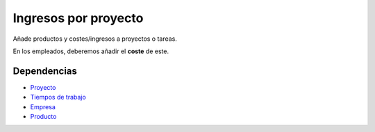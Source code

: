 =====================
Ingresos por proyecto
=====================

Añade productos y costes/ingresos a proyectos o tareas.

En los empleados, deberemos añadir el **coste** de este.

Dependencias
------------

* Proyecto_
* `Tiempos de trabajo`_
* Empresa_
* Producto_

.. _Proyecto: ../project/index.html
.. _Tiempos de trabajo: ../timesheet/index.html
.. _Empresa: ../company/index.html
.. _Producto: ../product/index.html
